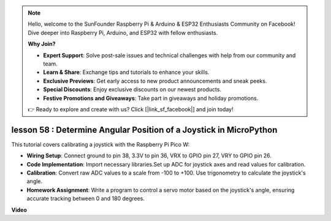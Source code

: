 .. note::

    Hello, welcome to the SunFounder Raspberry Pi & Arduino & ESP32 Enthusiasts Community on Facebook! Dive deeper into Raspberry Pi, Arduino, and ESP32 with fellow enthusiasts.

    **Why Join?**

    - **Expert Support**: Solve post-sale issues and technical challenges with help from our community and team.
    - **Learn & Share**: Exchange tips and tutorials to enhance your skills.
    - **Exclusive Previews**: Get early access to new product announcements and sneak peeks.
    - **Special Discounts**: Enjoy exclusive discounts on our newest products.
    - **Festive Promotions and Giveaways**: Take part in giveaways and holiday promotions.

    👉 Ready to explore and create with us? Click [|link_sf_facebook|] and join today!

lesson 58 : Determine Angular Position of a Joystick in MicroPython
=============================================================================

This tutorial covers calibrating a joystick with the Raspberry Pi Pico W:

* **Wiring Setup**: Connect ground to pin 38, 3.3V to pin 36, VRX to GPIO pin 27, VRY to GPIO pin 26.
* **Code Implementation**: Import necessary libraries.Set up ADC for joystick axes and read values for calibration.
* **Calibration**: Convert raw ADC values to a scale from -100 to +100. Use trigonometry to calculate the joystick's angle.
* **Homework Assignment**: Write a program to control a servo motor based on the joystick's angle, ensuring accurate tracking between 0 and 180 degrees.

**Video**

.. raw:: html

    <iframe width="700" height="500" src="https://www.youtube.com/embed/KpDIv0i41Tw?si=PUEInyKbRTIUcvCa" title="YouTube video player" frameborder="0" allow="accelerometer; autoplay; clipboard-write; encrypted-media; gyroscope; picture-in-picture; web-share" allowfullscreen></iframe>
